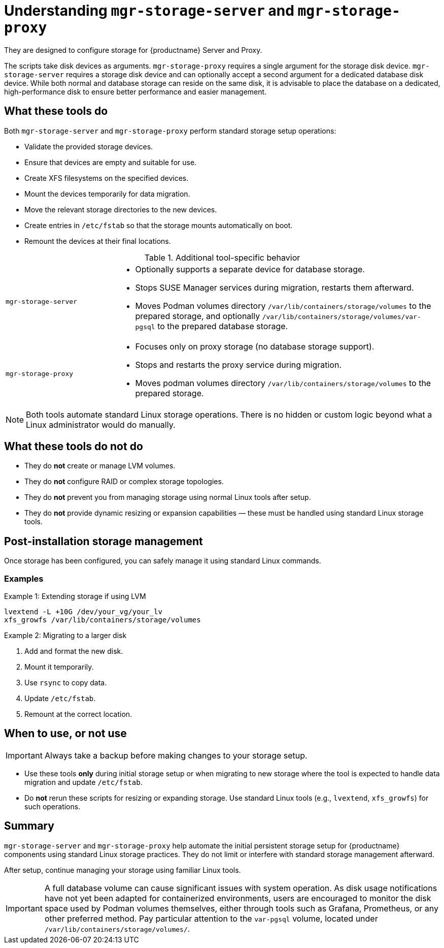 [[understanding-storage-scripts]]
= Understanding [command]``mgr-storage-server`` and [command]``mgr-storage-proxy``

ifeval::[{mlm-content} == true]
[command]``mgr-storage-server`` and [command]``mgr-storage-proxy`` are helper scripts provided with {productname} 5.0 and later. 
endif::[]

ifeval::[{uyuni-content} == true]
[command]``mgr-storage-server`` and [command]``mgr-storage-proxy`` are helper scripts provided with {productname}.
endif::[]

They are designed to configure storage for {productname} Server and Proxy.

The scripts take disk devices as arguments. 
[command]``mgr-storage-proxy`` requires a single argument for the storage disk device. 
[command]``mgr-storage-server`` requires a storage disk device and can optionally accept a second argument for a dedicated database disk device.
While both normal and database storage can reside on the same disk, it is advisable to place the database on a dedicated, high-performance disk to ensure better performance and easier management.


== What these tools do

Both [command]``mgr-storage-server`` and [command]``mgr-storage-proxy`` perform standard storage setup operations:

* Validate the provided storage devices.
* Ensure that devices are empty and suitable for use.
* Create XFS filesystems on the specified devices.
* Mount the devices temporarily for data migration.
* Move the relevant storage directories to the new devices.
* Create entries in [path]``/etc/fstab`` so that the storage mounts automatically on boot.
* Remount the devices at their final locations.


.Additional tool-specific behavior
[cols="1,3a"]
|===
| `mgr-storage-server`
| 
* Optionally supports a separate device for database storage.
* Stops SUSE Manager services during migration, restarts them afterward.
* Moves Podman volumes directory [path]``/var/lib/containers/storage/volumes`` to the prepared storage, and optionally [path]``/var/lib/containers/storage/volumes/var-pgsql`` to the prepared database storage.

| `mgr-storage-proxy`
|
* Focuses only on proxy storage (no database storage support).
* Stops and restarts the proxy service during migration.
* Moves podman volumes directory [path]``/var/lib/containers/storage/volumes`` to the prepared storage.
|===


[NOTE]
====
Both tools automate standard Linux storage operations.
There is no hidden or custom logic beyond what a Linux administrator would do manually.
====


== What these tools do *not* do

* They do *not* create or manage LVM volumes.
* They do *not* configure RAID or complex storage topologies.
* They do *not* prevent you from managing storage using normal Linux tools after setup.
* They do *not* provide dynamic resizing or expansion capabilities — these must be handled using standard Linux storage tools.


== Post-installation storage management

Once storage has been configured, you can safely manage it using standard Linux commands.


=== Examples

.Example 1: Extending storage if using LVM

----
lvextend -L +10G /dev/your_vg/your_lv
xfs_growfs /var/lib/containers/storage/volumes
----

.Example 2: Migrating to a larger disk 

. Add and format the new disk.
. Mount it temporarily.
. Use `rsync` to copy data.
. Update `/etc/fstab`.
. Remount at the correct location.


== When to use, or not use

[IMPORTANT]
====
Always take a backup before making changes to your storage setup.
====

* Use these tools *only* during initial storage setup or when migrating to new storage where the tool is expected to handle data migration and update `/etc/fstab`.
* Do *not* rerun these scripts for resizing or expanding storage. Use standard Linux tools (e.g., [literal]``lvextend``, [literal]``xfs_growfs``) for such operations.


== Summary

[command]``mgr-storage-server`` and [command]``mgr-storage-proxy`` help automate the initial persistent storage setup for {productname} components using standard Linux storage practices.
They do not limit or interfere with standard storage management afterward.  

After setup, continue managing your storage using familiar Linux tools.

[IMPORTANT]
====
A full database volume can cause significant issues with system operation.
As disk usage notifications have not yet been adapted for containerized environments, users are encouraged to monitor the disk space used by Podman volumes themselves, either through tools such as Grafana, Prometheus, or any other preferred method.
Pay particular attention to the `var-pgsql` volume, located under [path]``/var/lib/containers/storage/volumes/``.
====
